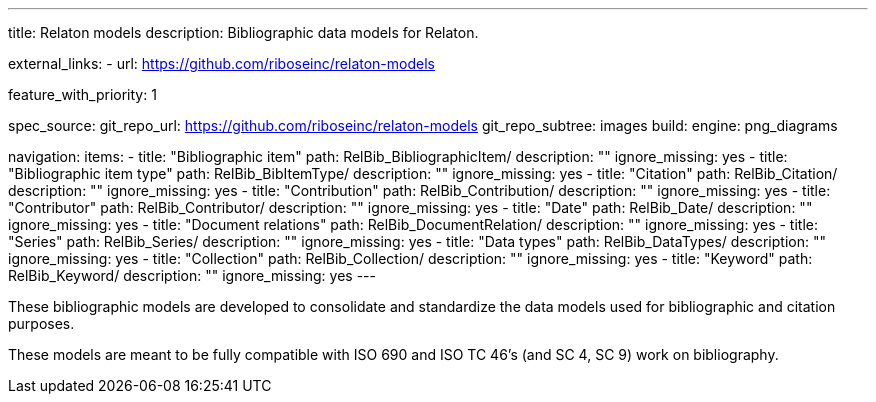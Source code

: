 ---
title: Relaton models
description: Bibliographic data models for Relaton.

external_links:
  - url: https://github.com/riboseinc/relaton-models

feature_with_priority: 1

spec_source:
  git_repo_url: https://github.com/riboseinc/relaton-models
  git_repo_subtree: images
  build:
    engine: png_diagrams

navigation:
  items:
    - title: "Bibliographic item"
      path: RelBib_BibliographicItem/
      description: ""
      ignore_missing: yes
    - title: "Bibliographic item type"
      path: RelBib_BibItemType/
      description: ""
      ignore_missing: yes
    - title: "Citation"
      path: RelBib_Citation/
      description: ""
      ignore_missing: yes
    - title: "Contribution"
      path: RelBib_Contribution/
      description: ""
      ignore_missing: yes
    - title: "Contributor"
      path: RelBib_Contributor/
      description: ""
      ignore_missing: yes
    - title: "Date"
      path: RelBib_Date/
      description: ""
      ignore_missing: yes
    - title: "Document relations"
      path: RelBib_DocumentRelation/
      description: ""
      ignore_missing: yes
    - title: "Series"
      path: RelBib_Series/
      description: ""
      ignore_missing: yes
    - title: "Data types"
      path: RelBib_DataTypes/
      description: ""
      ignore_missing: yes
    - title: "Collection"
      path: RelBib_Collection/
      description: ""
      ignore_missing: yes
    - title: "Keyword"
      path: RelBib_Keyword/
      description: ""
      ignore_missing: yes
---

These bibliographic models are developed to consolidate and standardize
the data models used for bibliographic and citation purposes.

These models are meant to be fully compatible
with ISO 690 and ISO TC 46’s (and SC 4, SC 9) work on bibliography.
